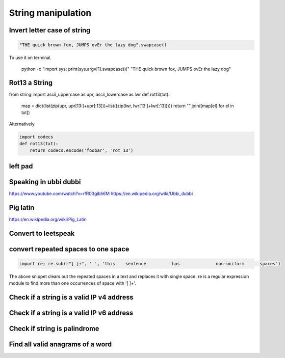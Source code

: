 String manipulation
++++++++++++++++++++++++

Invert letter case of string
===============================

.. code-block:: python

    "THE quick brown fox, JUMPS ovEr the lazy dog".swapcase()

To use it on terminal.

    python -c "import sys; print(sys.argv[1].swapcase())" "THE quick brown fox, JUMPS ovEr the lazy dog"
   

Rot13 a String
====================

.. code-block:: python

from string import ascii_uppercase as upr, ascii_lowercase as lwr
def rot13(txt):
    map = dict(list(zip(upr, upr[13:]+upr[:13]))+list((zip(lwr, lwr[13:]+lwr[:13]))))
    return "".join([map[el] for el in txt])

Alternatively

.. code-block:: python

    import codecs
    def rot13(txt):
        return codecs.encode('foobar', 'rot_13')

left pad
========

Speaking in ubbi dubbi
================================

https://www.youtube.com/watch?v=rfR03gibh6M
https://en.wikipedia.org/wiki/Ubbi_dubbi

Pig latin
================

https://en.wikipedia.org/wiki/Pig_Latin

Convert to leetspeak
========================


convert repeated spaces to one space
====================================

.. code-block:: python

    import re; re.sub(r"[ ]+", ' ', 'this    sentence          has              non-uniform      spaces')

The above snippet clears out the repeated spaces in a text and replaces it with single space.
re is a regular expression module to find more than one occurrences of space with '[ ]+'.


Check if a string is a valid IP v4 address
========================================================================

Check if a string is a valid IP v6 address
========================================================================

Check if string is palindrome
==============================

Find all valid anagrams of a word
=======================================


